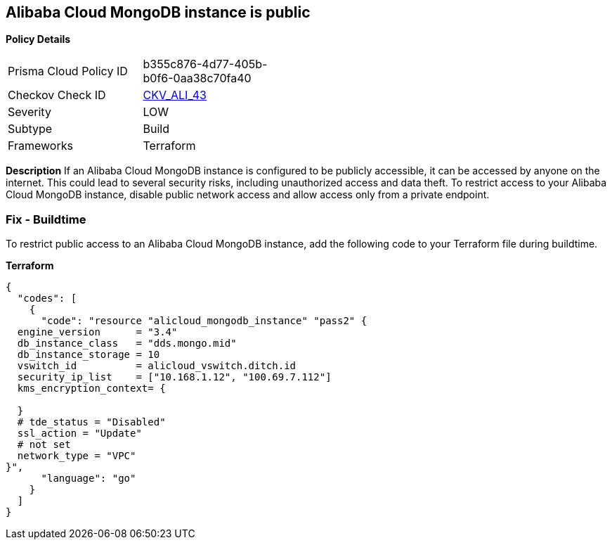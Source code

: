 == Alibaba Cloud MongoDB instance is public


*Policy Details* 

[width=45%]
[cols="1,1"]
|=== 
|Prisma Cloud Policy ID 
| b355c876-4d77-405b-b0f6-0aa38c70fa40

|Checkov Check ID 
| https://github.com/bridgecrewio/checkov/tree/master/checkov/terraform/checks/resource/alicloud/MongoDBIsPublic.py[CKV_ALI_43]

|Severity
|LOW

|Subtype
|Build

|Frameworks
|Terraform

|=== 



*Description* 
If an Alibaba Cloud MongoDB instance is configured to be publicly accessible, it can be accessed by anyone on the internet. This could lead to several security risks, including unauthorized access and data theft. To restrict access to your Alibaba Cloud MongoDB instance, disable public network access and allow access only from a private endpoint.


// === Fix - Runtime


=== Fix - Buildtime

To restrict public access to an Alibaba Cloud MongoDB instance, add the following code to your Terraform file during buildtime.


*Terraform* 




[source,go]
----
{
  "codes": [
    {
      "code": "resource "alicloud_mongodb_instance" "pass2" {
  engine_version      = "3.4"
  db_instance_class   = "dds.mongo.mid"
  db_instance_storage = 10
  vswitch_id          = alicloud_vswitch.ditch.id
  security_ip_list    = ["10.168.1.12", "100.69.7.112"]
  kms_encryption_context= {

  }
  # tde_status = "Disabled"
  ssl_action = "Update"
  # not set
  network_type = "VPC"
}",
      "language": "go"
    }
  ]
}
----
